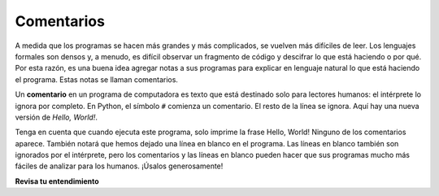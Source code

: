 ..  Copyright (C)  Brad Miller, David Ranum, Jeffrey Elkner, Peter Wentworth, Allen B. Downey, Chris
    Meyers, and Dario Mitchell.  Permission is granted to copy, distribute
    and/or modify this document under the terms of the GNU Free Documentation
    License, Version 1.3 or any later version published by the Free Software
    Foundation; with Invariant Sections being Forward, Prefaces, and
    Contributor List, no Front-Cover Texts, and no Back-Cover Texts.  A copy of
    the license is included in the section entitled "GNU Free Documentation
    License".

.. qnum::
   :prefix: intro-10-
   :start: 1

Comentarios
-----------

A medida que los programas se hacen más grandes y más complicados, se vuelven más difíciles de leer.
Los lenguajes formales son densos y, a menudo, es difícil observar un fragmento de
código y descifrar lo que está haciendo o por qué.
Por esta razón, es una buena idea agregar notas a sus programas para explicar en
lenguaje natural lo que está haciendo el programa. Estas notas se llaman comentarios.

Un **comentario** en un programa de computadora es texto que está destinado solo para lectores humanos: el intérprete lo ignora por completo.
En Python, el símbolo ``#`` comienza un comentario. El resto de la línea se ignora.
Aquí hay una nueva versión de *Hello, World!*.

.. activecode:: ac1_8_1

    #---------------------------------------------------------
    # Este programa de prueba muestra cuán elegante es Python!
    # Written by Joe Soap, December 2010.
    # Anyone may freely copy or modify this program.
    #---------------------------------------------------------

    print("Hello, World!")     # No es facil!

Tenga en cuenta que cuando ejecuta este programa, solo imprime la frase Hello, World! Ninguno de los comentarios aparece.
También notará que hemos dejado una línea en blanco en el programa. Las líneas en blanco también son ignorados por el intérprete,
pero los comentarios y las líneas en blanco pueden hacer que sus programas mucho más fáciles de analizar para los humanos. ¡Úsalos generosamente!

**Revisa tu entendimiento**

.. mchoice:: question1_8_1
   :answer_a: Para decirle a la computadora lo que quiere decir en su programa.
   :answer_b: Para que las personas que leen su código sepan, en lenguaje natural, qué está haciendo el programa.
   :answer_c: Nada, son información extraña que no es necesaria.
   :answer_d: Nada en un programa corto. Solo son necesarios para programas realmente grandes.
   :correct: b
   :feedback_a: La computadora ignora los comentarios.
   :feedback_b: la computadora ignora los comentarios. Es para los humanos que "consumirán" su programa.
   :feedback_c: Los comentarios pueden proporcionar información muy necesaria para cualquiera que lea el programa.
   :feedback_d: Incluso los programas pequeños se benefician de los comentarios.

   ¿Para qué son los comentarios?

